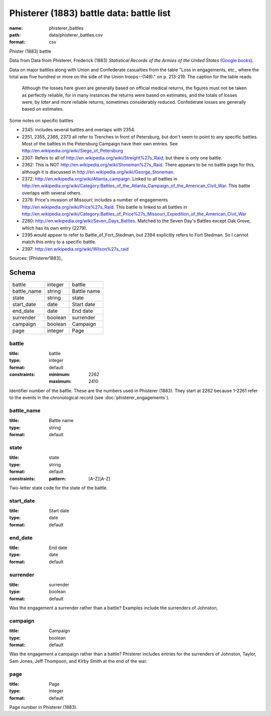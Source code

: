 #########################################
Phisterer (1883) battle data: battle list
#########################################

:name: phisterer_battles
:path: data/phisterer_battles.csv
:format: csv

Phister (1883) battle

Data from Data from Phisterer, Frederick (1883) *Statistical Records of the Armies
of the United States* (`Google
books <http://books.google.com/books?id=cVNHr_nnLlYC>`__).

Data on major battles along with Union and Confederate casualties from
the table "Loss in engagements, etc., where the total was five hundred
or more on the side of the Union troops--(149)." on p. 213-219. The
caption for the table reads:

    Although the losses here given are generally based on official
    medical returns, the figures must not be taken as perfectly
    reliable, for in many instances the returns were based on
    estimates, and the totals of losses were, by *later* and more
    reliable returns, sometimes considerably reduced. Confederate
    losses are generally based on estimates.

Some notes on specific battles

-  2345: includes several battles and overlaps with 2354.
-  2351, 2355, 2366, 2373 all refer to Trenches in front of Petersburg,
   but don't seem to point to any specific battles. Most of the battles
   in the Petersburg Campaign have their own entries. See
   http://en.wikipedia.org/wiki/Siege\_of\_Petersburg
-  2307: Refers to all of
   http://en.wikipedia.org/wiki/Streight%27s\_Raid, but there is only
   one battle.
-  2362: This is NOT http://en.wikipedia.org/wiki/Stoneman%27s\_Raid.
   There appears to be no battle page for this, although it is discussed
   in http://en.wikipedia.org/wiki/George\_Stoneman.
-  2372: http://en.wikipedia.org/wiki/Atlanta\_campaign. Linked to all
   battles in
   http://en.wikipedia.org/wiki/Category:Battles\_of\_the\_Atlanta\_Campaign\_of\_the\_American\_Civil\_War.
   This battle overlaps with several others.
-  2376: Price's invasion of Missouri; includes a number of engagements
   http://en.wikipedia.org/wiki/Price%27s\_Raid. This battle is linked
   to all battles in
   http://en.wikipedia.org/wiki/Category:Battles\_of\_Price%27s\_Missouri\_Expedition\_of\_the\_American\_Civil\_War
-  2280: http://en.wikipedia.org/wiki/Seven\_Days\_Battles. Matched to
   the Seven Day's Battles except Oak Grove, which has its own entry
   (2279).
-  2395 would appear to refer to Battle\_of\_Fort\_Stedman, but 2394
   explicitly refers to Fort Stedman. So I cannot match this entry to a
   specific battle.
-  2397: http://en.wikipedia.org/wiki/Wilson%27s\_raid


Sources: [Phisterer1883]_


Schema
======



===========  =======  ===========
battle       integer  battle
battle_name  string   Battle name
state        string   state
start_date   date     Start date
end_date     date     End date
surrender    boolean  surrender
campaign     boolean  Campaign
page         integer  Page
===========  =======  ===========

battle
------

:title: battle
:type: integer
:format: default
:constraints:
    :minimum: 2262
    :maximum: 2410
    

Identifier number of the battle.
These are the numbers used in Phisterer (1883). They start at 2262 because 1-2261 refer to the events in the chronological record (see :doc:`phisterer_engagements`).


       
battle_name
-----------

:title: Battle name
:type: string
:format: default





       
state
-----

:title: state
:type: string
:format: default
:constraints:
    :pattern: [A-Z][A-Z]
    

Two-letter state code for the state of the battle.


       
start_date
----------

:title: Start date
:type: date
:format: default





       
end_date
--------

:title: End date
:type: date
:format: default





       
surrender
---------

:title: surrender
:type: boolean
:format: default


Was the engagement a surrender rather than a battle?
Examples include the surrenders of Johnston, 


       
campaign
--------

:title: Campaign
:type: boolean
:format: default


Was the engagement a campaign rather than a battle?
Phisterer includes entries for the surrenders of Johnston, Taylor, Sam Jones, Jeff Thompson, and Kirby Smith at the end of the war.


       
page
----

:title: Page
:type: integer
:format: default


Page number in Phisterer (1883).


       

